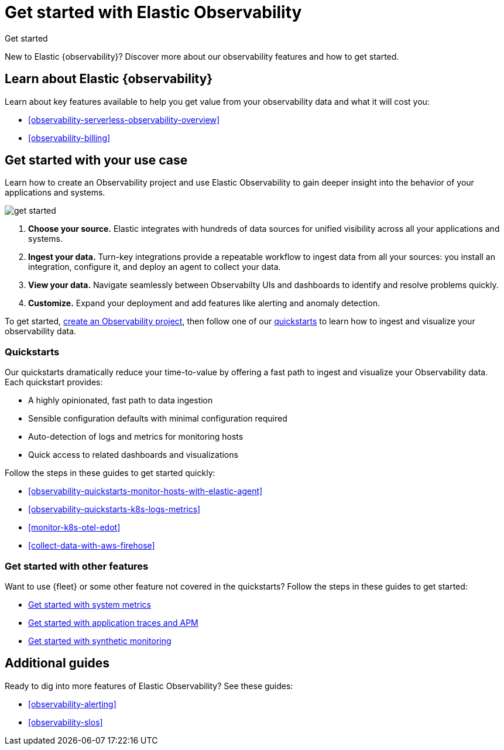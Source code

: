 [[observability-get-started]]
= Get started with Elastic Observability

++++
<titleabbrev>Get started</titleabbrev>
++++

New to Elastic {observability}? Discover more about our observability features and how to get started.

[discrete]
== Learn about Elastic {observability}

Learn about key features available to help you get value from your observability data and what it will cost you:

* <<observability-serverless-observability-overview>>
* <<observability-billing>>

[discrete]
[[get-started-with-use-case]]
== Get started with your use case

Learn how to create an Observability project and use Elastic
Observability to gain deeper insight into the behavior of your applications and
systems.

image::images/get-started.svg[]

1. **Choose your source.** Elastic integrates with hundreds of data sources for
unified visibility across all your applications and systems.

2. **Ingest your data.** Turn-key integrations provide a repeatable workflow to
ingest data from all your sources: you install an integration, configure it, and
deploy an agent to collect your data.

3. **View your data.** Navigate seamlessly between Observabilty UIs and
dashboards to identify and resolve problems quickly.

4. **Customize.** Expand your deployment and add features like alerting and anomaly
detection.

To get started, <<observability-create-an-observability-project,create an Observability project>>,
then follow one of our <<quickstarts-overview,quickstarts>> to learn how to ingest and visualize your observability data.

[discrete]
[[quickstarts-overview]]
=== Quickstarts

Our quickstarts dramatically reduce your time-to-value by offering a fast path to ingest and visualize your Observability data.
Each quickstart provides:

* A highly opinionated, fast path to data ingestion
* Sensible configuration defaults with minimal configuration required
* Auto-detection of logs and metrics for monitoring hosts
* Quick access to related dashboards and visualizations

Follow the steps in these guides to get started quickly:

* <<observability-quickstarts-monitor-hosts-with-elastic-agent>>
* <<observability-quickstarts-k8s-logs-metrics>>
* <<monitor-k8s-otel-edot>>
* <<collect-data-with-aws-firehose>>

[discrete]
=== Get started with other features

Want to use {fleet} or some other feature not covered in the quickstarts?
Follow the steps in these guides to get started:

* <<observability-get-started-with-logs,Get started with system metrics>>
* <<observability-apm-get-started,Get started with application traces and APM>>
* <<observability-synthetics-get-started,Get started with synthetic monitoring>>

[discrete]
== Additional guides

Ready to dig into more features of Elastic Observability? See these guides:

* <<observability-alerting>>
* <<observability-slos>>
